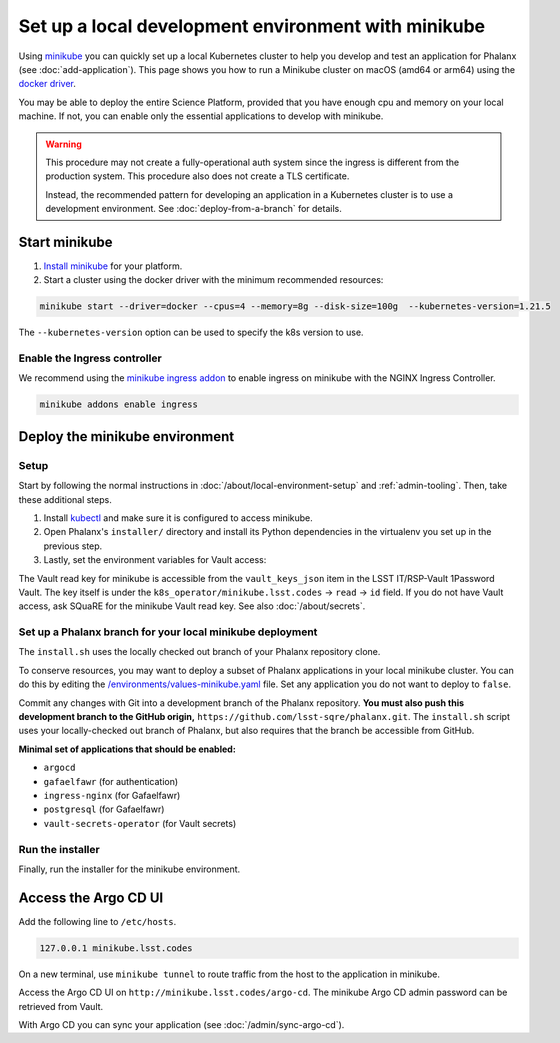 ####################################################
Set up a local development environment with minikube
####################################################

Using `minikube <https://minikube.sigs.k8s.io/docs/>`__ you can quickly set up a local Kubernetes cluster to help you develop and test an application for Phalanx (see :doc:`add-application`).
This page shows you how to run a Minikube cluster on macOS (amd64 or arm64) using the `docker driver <https://minikube.sigs.k8s.io/docs/drivers/docker/>`__.

You may be able to deploy the entire Science Platform, provided that you have enough cpu and memory on your local machine.
If not, you can enable only the essential applications to develop with minikube.

.. warning::

   This procedure may not create a fully-operational auth system since the ingress is different from the production system.
   This procedure also does not create a TLS certificate.

   Instead, the recommended pattern for developing an application in a Kubernetes cluster is to use a development environment.
   See :doc:`deploy-from-a-branch` for details.

Start minikube
==============

#. `Install minikube <https://minikube.sigs.k8s.io/docs/start/>`__ for your platform.

#. Start a cluster using the docker driver with the minimum recommended resources:

.. code-block:: sh

   minikube start --driver=docker --cpus=4 --memory=8g --disk-size=100g  --kubernetes-version=1.21.5

The ``--kubernetes-version`` option can be used to specify the k8s version to use.

Enable the Ingress controller
-----------------------------

We recommend using the `minikube ingress addon <https://kubernetes.io/docs/tasks/access-application-cluster/ingress-minikube/>`__ to enable ingress on minikube with the NGINX Ingress Controller.

.. code-block:: sh

  minikube addons enable ingress

Deploy the minikube environment
===============================

Setup
-----

Start by following the normal instructions in :doc:`/about/local-environment-setup` and :ref:`admin-tooling`.
Then, take these additional steps.

#. Install `kubectl <https://kubernetes.io/docs/tasks/tools/install-kubectl-macos/>`__ and make sure it is configured to access minikube.

#. Open Phalanx's ``installer/`` directory and install its Python dependencies in the virtualenv you set up in the previous step.

   .. prompt:: bash

     cd installer
     pip install -r requirements.txt

#. Lastly, set the environment variables for Vault access:

   .. prompt:: bash

      export VAULT_ADDR="https://vault.lsst.codes"
      export VAULT_TOKEN="<read key for minikube>"

The Vault read key for minikube is accessible from the ``vault_keys_json`` item in the LSST IT/RSP-Vault 1Password Vault.
The key itself is under the ``k8s_operator/minikube.lsst.codes`` → ``read`` → ``id`` field.
If you do not have Vault access, ask SQuaRE for the minikube Vault read key.
See also :doc:`/about/secrets`.

Set up a Phalanx branch for your local minikube deployment
----------------------------------------------------------

The ``install.sh`` uses the locally checked out branch of your Phalanx repository clone.

To conserve resources, you may want to deploy a subset of Phalanx applications in your local minikube cluster.
You can do this by editing the `/environments/values-minikube.yaml <https://github.com/lsst-sqre/phalanx/blob/main/environments/values-minikube.yaml>`_ file.
Set any application you do not want to deploy to ``false``.

Commit any changes with Git into a development branch of the Phalanx repository.
**You must also push this development branch to the GitHub origin,** ``https://github.com/lsst-sqre/phalanx.git``.
The ``install.sh`` script uses your locally-checked out branch of Phalanx, but also requires that the branch be accessible from GitHub.

**Minimal set of applications that should be enabled:**

- ``argocd``
- ``gafaelfawr`` (for authentication)
- ``ingress-nginx`` (for Gafaelfawr)
- ``postgresql`` (for Gafaelfawr)
- ``vault-secrets-operator`` (for Vault secrets)

Run the installer
------------------

Finally, run the installer for the minikube environment.

.. prompt:: bash

  ./install.sh minikube VAULT_TOKEN=$VAULT_TOKEN

Access the Argo CD UI
=====================

Add the following line to ``/etc/hosts``.

.. code-block::

  127.0.0.1 minikube.lsst.codes

On a new terminal, use ``minikube tunnel`` to route traffic from the host to the application in minikube.

.. prompt:: bash

  minikube tunnel

Access the Argo CD UI on ``http://minikube.lsst.codes/argo-cd``.
The minikube Argo CD admin password can be retrieved from Vault.

.. prompt:: bash

  VAULT_PATH_PREFIX=`yq -r .vaultPathPrefix ../environments/values-minikube.yaml`
  vault kv get --field=argocd.admin.plaintext_password $VAULT_PATH_PREFIX/installer

With Argo CD you can sync your application (see :doc:`/admin/sync-argo-cd`).
